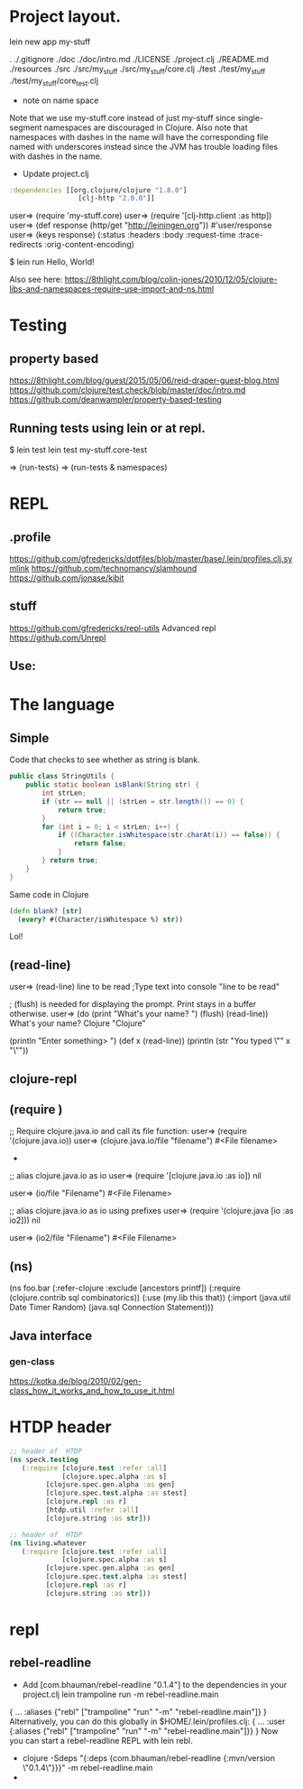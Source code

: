 
* Project layout.

lein new app my-stuff

.
./.gitignore
./doc
./doc/intro.md
./LICENSE
./project.clj
./README.md
./resources
./src
./src/my_stuff
./src/my_stuff/core.clj
./test
./test/my_stuff
./test/my_stuff/core_test.clj

- note on name space
Note that we use my-stuff.core instead of just my-stuff since
 single-segment namespaces are discouraged in Clojure.
 Also note that namespaces with dashes in the name will have
 the corresponding file named with underscores instead since
 the JVM has trouble loading files with dashes in the name.

- Update project.clj
#+BEGIN_SRC clojure
:dependencies [[org.clojure/clojure "1.8.0"]
                 [clj-http "2.0.0"]]

#+END_SRC

user=> (require 'my-stuff.core)
user=> (require '[clj-http.client :as http])
user=> (def response (http/get "http://leiningen.org"))
#'user/response
user=> (keys response)
(:status :headers :body :request-time :trace-redirects :orig-content-encoding)

$ lein run
Hello, World!

Also see here:
https://8thlight.com/blog/colin-jones/2010/12/05/clojure-libs-and-namespaces-require-use-import-and-ns.html


* Testing

** property based
https://8thlight.com/blog/guest/2015/05/06/reid-draper-guest-blog.html
https://github.com/clojure/test.check/blob/master/doc/intro.md
https://github.com/deanwampler/property-based-testing

** Running tests using lein or at repl.
$ lein test
lein test my-stuff.core-test

=> (run-tests)
=> (run-tests & namespaces)


* REPL

** .profile

https://github.com/gfredericks/dotfiles/blob/master/base/.lein/profiles.clj.symlink
https://github.com/technomancy/slamhound
https://github.com/jonase/kibit

** stuff
https://github.com/gfredericks/repl-utils
Advanced repl
https://github.com/Unrepl

** Use:


* The language
** Simple

Code that checks to see whether as string is blank.

#+BEGIN_SRC java
  public class StringUtils {
      public static boolean isBlank(String str) {
          int strLen;
          if (str == null || (strLen = str.length()) == 0) {
              return true;
          }
          for (int i = 0; i < strLen; i++) {
              if ((Character.isWhitespace(str.charAt(i)) == false)) {
                  return false;
              }
          } return true;
      }
  }
#+END_SRC

Same code in Clojure
#+BEGIN_SRC clojure
  (defn blank? [str]
    (every? #(Character/isWhitespace %) str))
#+END_SRC
Lol!

** (read-line)
user=> (read-line)
line to be read      ;Type text into console
"line to be read"

; (flush) is needed for displaying the prompt. Print stays in a buffer otherwise.
user=> (do (print "What's your name? ") (flush) (read-line))
What's your name? Clojure
"Clojure"

(println "Enter something> ")
(def x (read-line))
(println (str "You typed \"" x "\""))

** clojure-repl
** (require )
;; Require clojure.java.io and call its file function:
user=> (require '(clojure.java.io))
user=> (clojure.java.io/file "filename")
#<File filename>
-
;; alias clojure.java.io as io
user=> (require '[clojure.java.io :as io])
nil

user=> (io/file "Filename")
#<File Filename>

;; alias clojure.java.io as io using prefixes
user=> (require '(clojure.java [io :as io2]))
nil

user=> (io2/file "Filename")
#<File Filename>

** (ns)
(ns foo.bar
  (:refer-clojure :exclude [ancestors printf])
  (:require (clojure.contrib sql combinatorics))
  (:use (my.lib this that))
  (:import (java.util Date Timer Random)
           (java.sql Connection Statement)))
** Java interface
*** gen-class
https://kotka.de/blog/2010/02/gen-class_how_it_works_and_how_to_use_it.html

* HTDP header
#+BEGIN_SRC clojure
  ;; header of  HTDP
  (ns speck.testing
     (:require [clojure.test :refer :all]
               [clojure.spec.alpha :as s]
	       [clojure.spec.gen.alpha :as gen]
	       [clojure.spec.test.alpha :as stest]
	       [clojure.repl :as r]
	       [htdp.util :refer :all]
	       [clojure.string :as str]))
#+END_SRC

#+BEGIN_SRC clojure
  ;; header of  HTDP
  (ns living.whatever
     (:require [clojure.test :refer :all]
               [clojure.spec.alpha :as s]
	       [clojure.spec.gen.alpha :as gen]
	       [clojure.spec.test.alpha :as stest]
	       [clojure.repl :as r]
	       [clojure.string :as str]))
#+END_SRC
* repl
** rebel-readline
- Add [com.bhauman/rebel-readline "0.1.4"] to the dependencies in your project.clj
  lein trampoline run -m rebel-readline.main
{
 ...
 :aliases {"rebl" ["trampoline" "run" "-m" "rebel-readline.main"]}
}
Alternatively, you can do this globally in $HOME/.lein/profiles.clj:
{
 ...
 :user {:aliases {"rebl" ["trampoline" "run" "-m" "rebel-readline.main"]}}
}
Now you can start a rebel-readline REPL with lein rebl.

- clojure -Sdeps "{:deps {com.bhauman/rebel-readline {:mvn/version \"0.1.4\"}}}" -m rebel-readline.main
- 
